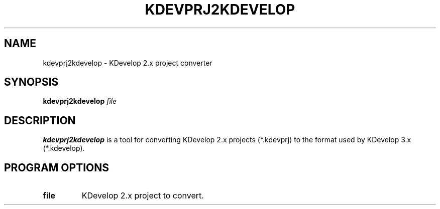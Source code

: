 .TH KDEVPRJ2KDEVELOP 1
.SH NAME
kdevprj2kdevelop \- KDevelop 2.x project converter
.SH SYNOPSIS
.B kdevprj2kdevelop
.I file
.SH DESCRIPTION
.B kdevprj2kdevelop
is a tool for converting KDevelop 2.x projects (*.kdevprj) to the
format used by KDevelop 3.x (*.kdevelop).
.SH PROGRAM OPTIONS
.TP
.B file
KDevelop 2.x project to convert.
